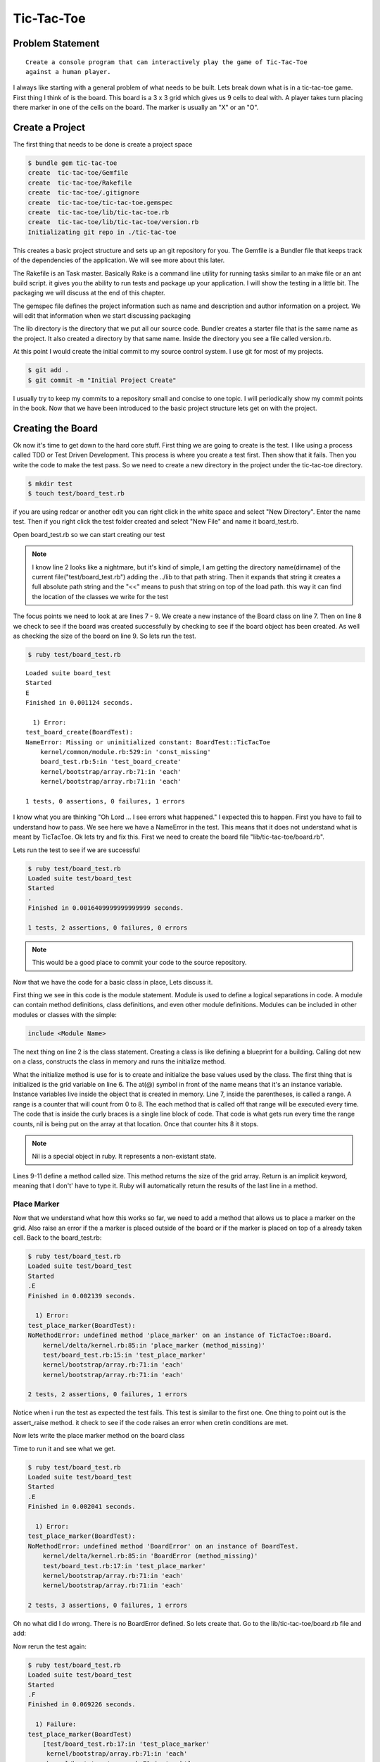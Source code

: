 Tic-Tac-Toe
==============

Problem Statement
-------------------
::

  Create a console program that can interactively play the game of Tic-Tac-Toe
  against a human player.

.. image:: images/tic-tac-toe.png

I always like starting with a general problem of what needs to be built.  Lets
break down what is in a tic-tac-toe game. First thing I think of is the board.
This board is a 3 x 3 grid which gives us 9 cells to deal with. A player takes
turn placing there marker in one of the cells on the board.  The marker is
usually an "X" or an "O".  

.. image:: images/ttt_uml.png

.. Create a program that can interactively play the game of Tic-Tac-Toe
.. against a human player and never lose.

Create a Project
-----------------

The first thing that needs to be done is create a project space

.. code-block:: bash
  
  $ bundle gem tic-tac-toe
  create  tic-tac-toe/Gemfile
  create  tic-tac-toe/Rakefile
  create  tic-tac-toe/.gitignore
  create  tic-tac-toe/tic-tac-toe.gemspec
  create  tic-tac-toe/lib/tic-tac-toe.rb
  create  tic-tac-toe/lib/tic-tac-toe/version.rb
  Initializating git repo in ./tic-tac-toe
  
This creates a basic project structure and sets up an git repository for you.
The Gemfile is a Bundler file that keeps track of the dependencies of the
application.  We will see more about this later.  

The Rakefile is an Task master.  Basically Rake is a command line utility for
running tasks similar to an make file or an ant build script. it gives you the
ability to run tests and package up your application.  I will show the testing
in a little bit. The packaging we will discuss at the end of this chapter.  

The gemspec file defines the project information such as name and description and author information on a project.  We will edit 
that information when we start discussing packaging 

The lib directory is the directory that we put all our source code. Bundler creates a starter file that is the same name as the 
project.  It also created a directory by that same name.  Inside the directory you see a file called version.rb. 

At this point I would create the initial commit to my source control system.  I use git for most of my projects.  

.. code-block:: bash
  
  $ git add .
  $ git commit -m "Initial Project Create"
  
I usually try to keep my commits to a repository small and concise to one topic.  I will periodically show my commit points 
in the book. Now that we have been introduced to the basic project structure lets get on with the project.

Creating the Board
-------------------

Ok now it's time to get down to the hard core stuff.  First thing we are going to create is the test.  I like using a 
process called TDD or Test Driven Development.  This process is where you create a test first. Then show that it fails. 
Then you write the code to make the test pass.  So we need to create a new directory in the project under the tic-tac-toe directory.

.. code-block:: bash

  $ mkdir test
  $ touch test/board_test.rb
  
if you are using redcar or another edit you can right click in the white space and select "New Directory".  Enter the name test.  
Then if you right click the test folder created and select "New File" and name it board_test.rb.  

Open board_test.rb so we can start creating our test

.. code-block:: ruby
  :linenos: 
  
  require 'test/unit'
  $LOAD_PATH << File.expand_path(File.join(File.dirname(__FILE__), "..", "lib"))
  require "tic-tac-toe/board"
  
  class BoardTest < Test::Unit::TestCase
    def test_board_create
      board = TicTacToe::Board.new 
      assert_not_nil(board, "Failed to create board")
      assert_equals board.size, 9 
    end
  end 

.. note::

  I know line 2 looks like a nightmare, but it's kind of simple, I am getting the directory name(dirname) of the current file("test/board_test.rb")
  adding the ../lib to that path string.  Then it expands that string it creates a full absolute path string and the "<<" means to 
  push that string on top of the load path.  this way it can find the location of the classes we write for the test

The focus points we need to look at are lines 7 - 9.  We create a new instance of the Board class on line 7.  Then on line 8 we 
check to see if the board was created successfully by checking to see if the board object has been created.  As well as checking 
the size of the board on line 9.  So lets run the test. 


.. code-block:: bash
  
  $ ruby test/board_test.rb
  
:: 

  Loaded suite board_test
  Started
  E
  Finished in 0.001124 seconds.
  
    1) Error:
  test_board_create(BoardTest):
  NameError: Missing or uninitialized constant: BoardTest::TicTacToe
      kernel/common/module.rb:529:in 'const_missing'
      board_test.rb:5:in 'test_board_create'
      kernel/bootstrap/array.rb:71:in 'each'
      kernel/bootstrap/array.rb:71:in 'each'
  
  1 tests, 0 assertions, 0 failures, 1 errors

I know what you are thinking "Oh Lord ... I see errors what happened."  I expected this to happen.  First you have to fail to
understand how to pass.  We see here we have a NameError in the test.  This means that it does not understand what is meant by 
TicTacToe.  Ok lets try and fix this. First we need to create the board file "lib/tic-tac-toe/board.rb".  

.. code-block:: ruby
  :linenos:
  
  module TicTacToe
    class Board
      GRID_SIZE = 8
      attr_reader :grid
      def initialize()
        @grid = []
        (0..GRID_SIZE ).each {|x| @grid[x] = nil } 
      end
      def size
        @grid.size
      end
    end
  end

Lets run the test to see if we are successful 

.. code-block:: bash

  $ ruby test/board_test.rb
  Loaded suite test/board_test
  Started
  .
  Finished in 0.0016409999999999999 seconds.
  
  1 tests, 2 assertions, 0 failures, 0 errors

.. note::
  This would be a good place to commit your code to the source repository.

Now that we have the code for a basic class in place, Lets discuss it.

First thing we see in this code is the module statement.  Module is used to
define a logical separations in code.  A module can contain method definitions,
class definitions, and even other module definitions.  Modules can be included in
other modules or classes with the simple:

.. code-block:: ruby

  include <Module Name>
  
The next thing on line 2 is the class statement.  Creating a class is like
defining a blueprint for a building.  Calling dot new on a class, constructs the
class in memory and runs the initialize method.

What the initialize method is use for is to create and initialize the base
values used by the class.  The first thing that is initialized is the grid
variable on line 6.  The at(@) symbol in front of the name means that it's an
instance variable.  Instance variables live inside the object that is created 
in memory.  Line 7, inside the parentheses, is called a range. A range is a
counter that will count from 0 to 8. The each method that is called off that
range will be executed every time.  The code that is inside the curly braces is
a single line block of code.  That code is what gets run every time the range
counts, nil is being put on the array at that location. Once that counter hits 8
it stops.

.. note::
  Nil is a special object in ruby. It represents a non-existant state.
    
Lines 9-11 define a method called size.  This method returns the size of the
grid array.  Return is an implicit keyword, meaning that I don't' have to type it. 
Ruby will automatically return the results of the last line in a method.

Place Marker
^^^^^^^^^^^^^^^^

Now that we understand what how this works so far, we need to add a method that
allows us to place a marker on the grid. Also raise an error if the a marker is
placed outside of the board or if the marker is placed on top of a already taken
cell.  Back to the board_test.rb:

.. code-block:: ruby
  :linenos:
  
  ...
  def test_place_marker
    board = TicTacToe::Board.new
    board.place_marker(4, "X")
    assert_equal board.grid[4], "X"
    assert_raise TicTacToe::BoardError {board.place_marker(9,"O")}
    assert_raise TicTacToe::BoardError {board.place_marker(4, "X")}
  end
  ...

.. code-block:: bash

  $ ruby test/board_test.rb
  Loaded suite test/board_test
  Started
  .E
  Finished in 0.002139 seconds.
  
    1) Error:
  test_place_marker(BoardTest):
  NoMethodError: undefined method 'place_marker' on an instance of TicTacToe::Board.
      kernel/delta/kernel.rb:85:in 'place_marker (method_missing)'
      test/board_test.rb:15:in 'test_place_marker'
      kernel/bootstrap/array.rb:71:in 'each'
      kernel/bootstrap/array.rb:71:in 'each'
  
  2 tests, 2 assertions, 0 failures, 1 errors

Notice when i run the test as expected the test fails.  This test is similar to
the first one.  One thing to point out is the assert_raise method.  it check to
see if the code raises an error when cretin conditions are met.

Now lets write the place marker method on the board class

.. code-block:: ruby
  :linenos:
  
  ...
  def place_marker(index, marker)
    @grid[index] = marker
  end
  ...

Time to run it and see what we get.

.. code-block:: bash

  $ ruby test/board_test.rb
  Loaded suite test/board_test
  Started
  .E
  Finished in 0.002041 seconds.
  
    1) Error:
  test_place_marker(BoardTest):
  NoMethodError: undefined method 'BoardError' on an instance of BoardTest.
      kernel/delta/kernel.rb:85:in 'BoardError (method_missing)'
      test/board_test.rb:17:in 'test_place_marker'
      kernel/bootstrap/array.rb:71:in 'each'
      kernel/bootstrap/array.rb:71:in 'each'
  
  2 tests, 3 assertions, 0 failures, 1 errors

Oh no what did I do wrong.  There is no BoardError defined.  So lets create
that. Go to the lib/tic-tac-toe/board.rb file and add:

.. code-block:: ruby
  :linenos:

  class BoardError < Exception
  end

Now rerun the test again:

.. code-block:: bash

  $ ruby test/board_test.rb
  Loaded suite test/board_test
  Started
  .F
  Finished in 0.069226 seconds.
  
    1) Failure:
  test_place_marker(BoardTest)
      [test/board_test.rb:17:in 'test_place_marker'
       kernel/bootstrap/array.rb:71:in 'each'
       kernel/bootstrap/array.rb:71:in 'each']:
  <TicTacToe::BoardError> exception expected but none was thrown.
  
  2 tests, 4 assertions, 1 failures, 0 errors

Well it failed.  Was that what we expected? not really so how do we fix this. We
need to add the raise statement to the place_marker method.

.. code-block:: ruby
  :linenos:
  
  ...
  def place_marker(index, marker)
    if index < 0 or index > GRID_SIZE 
      raise BoardError.new, "#{index} is outside the board"
    end
    if @grid[index].nil?
      @grid[index] = marker
    else
      raise BoardError.new, "#{index} is already used"
    end
  end
  ...
  
Time to run the test again and see what that says:

.. code-block:: bash

  $ ruby test/board_test.rb
  Loaded suite test/board_test
  Started
  ..
  Finished in 0.002402 seconds.
  
  2 tests, 5 assertions, 0 failures, 0 errors

Yay, the test passes.  Time to explain what is going on.

.. note::
  Test passing is always a good time to commit back to source control.
  
Now lets start with the definition of the place_marker method on line 2.  The if
statement on line 3 starts a decision block.  Basically if the index is not
between 0 and 8 then execute line 4. This line raises an error called a
BoardError, with the message "#{index} is outside the board".  The "#{index}" is
injecting the value of index into the string, so if index = 9 then it would
print "9 is outside the board".  The raise statement also stops execution of the
method, so nothing after the error was raised was executed.

After we have made it through the first if we come to check if the block on the
board is empty.  "nil?" will return true for false depending if a nil exists in
the object we are calling the method on.  In this case if the cell is nil then
place the marker there if not raise an error that the cell is already taken.

Clearing the Board
^^^^^^^^^^^^^^^^^^^^^^
Now that we can place markers on the board, we need a way to clear the board.
To test this should be simple as these steps:

1. Place a marker on the board
2. Assert that the marker is there
3. Call clear on the board
4. Assert that that cell is nil

So lets put this to code. Create a new test method in board_test.rb

.. code-block:: ruby
  :linenos:
  
  ...
  def test_clear_board
    board = TicTacToe::Board.new
    board.place_marker(4, "X")
    assert_equal board.grid[4], "X"
    board.clear
    assert_nil board.grid[4]
  end
  ...

.. code-block:: bash

  $ ruby test/board_test.rb
  Loaded suite test/board_test
  Started
  .E.
  Finished in 0.003509 seconds.
  
    1) Error:
  test_clear_board(BoardTest):
  NoMethodError: undefined method 'clear' on an instance of TicTacToe::Board.
      kernel/delta/kernel.rb:85:in 'clear (method_missing)'
      test/board_test.rb:25:in 'test_clear_board'
      kernel/bootstrap/array.rb:71:in 'each'
      kernel/bootstrap/array.rb:71:in 'each'
  
  3 tests, 6 assertions, 0 failures, 1 errors
  
Now we have our failing test lets code the clear method:

.. code-block:: ruby
  :linenos:
  
  ...
  def clear
    @grid.clear
  end
  ...
  
.. code-block:: bash

  $ ruby test/board_test.rb
  Loaded suite test/board_test
  Started
  ...
  Finished in 0.0025109999999999998 seconds.
  
  3 tests, 7 assertions, 0 failures, 0 errors

Line 3 is the focus point for this method.  Clear is a method on an array that
removes all items from the array.

Checking the Board for a winner
^^^^^^^^^^^^^^^^^^^^^^^^^^^^^^^^

The next challenge we have is to check the board and see if there is a winner
present.  so lets take a look at a board and see what we can tell.

.. image:: images/board.png
    :width: 200px
   
  
As we can see by the board pattern analysis show that there are 8 winning
patterns. The patterns can be broken up into 3 sections.  The horizontal
patterns such as [0,1,2], [3,4,5], and [6,7,8].  The vertical patterns are
[0,3,6], [1,4,7], and [2,5,8].  The diagonal patterns are [2,4,6] and [0,4,8].
So with this knowledge lets create a constant for winning patterns in the board
class. To declare a constant you start the name with a capital.  

.. code-block:: ruby
  :linenos:
  
  ...
  WINNING_PATTERNS = [
      [0,1,2],
      [3,4,5],
      [6,7,8],
      [0,3,6],
      [1,4,7],
      [2,5,8],
      [2,4,6],
      [0,4,8],
    ]
  ...

With the patterns declared we can write the test to check the winners.

.. code-block:: ruby
  :linenos:
  
  ...
  def test_check_winner
    board = TicTacToe::Board.new
    board.place_marker(3, "X")
    board.place_marker(4, "X")
    board.place_marker(5, "X")    
    assert board.check_winner
    assert_equals board.winner, "X" 
  end
  ...

This test tests only one possible case of the horizontal center row.  Lets
rewrite the test to loop through the pattern array and test each condition.

.. code-block:: ruby
  :linenos:
  
  ...
  def test_check_winner
    board = TicTacToe::Board.new    
    TicTacToe::Board::WINNING_PATTERNS.each do |pattern|
      board.place_marker(pattern[0], "X")
      board.place_marker(pattern[1], "X")
      board.place_marker(pattern[2], "X")
      assert board.check_winner
      assert_equals board.winner, "X"
      board.clear
    end     
  end
  ...

Now we run the test.

.. code-block:: bash
  
  $ ruby test/board_test.rb
  Loaded suite test/board_test
  Started
  .E..
  Finished in 0.003186 seconds.
  
    1) Error:
  test_check_board(BoardTest):
  NoMethodError: undefined method 'check_winner' on an instance of TicTacToe::Board.
      kernel/delta/kernel.rb:85:in 'check_winner (method_missing)'
      test/board_test.rb:35:in 'test_check_winner'
      kernel/bootstrap/array.rb:71:in 'each'
      test/board_test.rb:31:in 'test_check_winner'
      kernel/bootstrap/array.rb:71:in 'each'
      kernel/bootstrap/array.rb:71:in 'each'
  
  4 tests, 7 assertions, 0 failures, 1 errors

Ok, lets look at the test before we code the check_board method.  On line 4 we
see ".each do |pattern|" hanging off the WINNING_PATTERNS constant. The each
method iterates over a block of code.  The block of code is defined by the "do"
keyword until it reaches an "end" statement.  The pipe symbol("|") defines
parameters from the each statement to the block. This means that pattern is a
variable whose value will change each cycle through.  So first time through
pattern will equal [0,1,2] and the next time it will equal [3,4,5] til it goes
through all the elements listed in the patterns list.  Each element in the
pattern is a 0 indexed list. That means pattern[0] will give me 0 as a value to
pass to place_marker. Now we can use this technique to create the check_board
method.

.. code-block:: ruby
  :linenos:
  
  ...
  def winner
    @winner
  end
  def check_winner
    result = false
    Board::WINNING_PATTERNS.each do |pattern|
      a = @grid[pattern[0]]
      b = @grid[pattern[1]]
      c = @grid[pattern[2]]
      if a.nil? and b.nil? and c.nil?
        next
      end
      if a == b and a == c
        result = true
        @winner = a
        break
      end
      result
    end
    ...

.. code-block:: bash

  $ ruby test/board_test.rb
  Loaded suite test/board_test
  Started
  ....
  Finished in 0.0036179999999999997 seconds.
  
  4 tests, 23 assertions, 0 failures, 0 errors

We having passing test, Let's go over the check_winner method.  On line 7,
notice we are looping though the WINNING_PATTERNS constant again.  But the big
points to look at are lines 12 and 17.  The next statement inside a loop tells
the system to start the loop over on the next element.  The break statement
tells the system to end the loop now, no matter how many elements are left.  So
line 11 reads, If all elements in the cells are nil then skip to the next
pattern.  The reverse holds true for break statement.  if a, b, and c are equal
then quit the loop and declare we have a winner.

This is great, everything is working and tested.  There is only one thing that
needs to be done.  Create a failing test case for the check_winner method.

.. code-block:: ruby
  :linenos:
  
  ...
  def test_check_winner_no_selection
    board = TicTacToe::Board.new
    assert board.check_winner == false
    assert_nil board.winner
  end
  
  def test_check_winner_one_marker
    board = TicTacToe::Board.new
    board.place_marker(4, "X")
    assert board.check_winner == false
    assert_nil board.winner
  end
  ...

There is nothing really special about these two test.  I just wanted to make
sure we had complete coverage and tested a couple of fail cases.  Running the
test you should see the following result.  This wraps up the check_winner
method.  

.. code-block:: bash

  $ ruby test/board_test.rb
  Loaded suite test/board_test
  Started
  ......
  Finished in 0.004778 seconds.
  
  6 tests, 27 assertions, 0 failures, 0 errors


Keeping Track of the last move
^^^^^^^^^^^^^^^^^^^^^^^^^^^^^^^

The last thing left for the board class is to keep track of the last move.  When
tic-tac-toe is played on a sheet of paper the two players can always see the
others last move.  Playing inside a computer, We need a place to allow some of
that visibility.  The best thing is to track the last move of any player on the
board. Personally tracking more than the last move for this game is overkill.
As always we need to create our test.

.. code-block:: ruby
  :linenos:
  
  ...
  def test_last_move
    board = TicTacToe::Board.new
    board.place_marker(4, "X")
    assert_equal board.last_move, 4
  end
  ...

.. code-block:: bash
  
  $ ruby test/board_test.rb
  Loaded suite test/board_test
  Started
  .....E.
  Finished in 0.004595999999999999 seconds.
  
    1) Error:
  test_last_move(BoardTest):
  NoMethodError: undefined method 'last_move' on an instance of TicTacToe::Board.
      kernel/delta/kernel.rb:85:in 'last_move (method_missing)'
      test/board_test.rb:57:in 'test_last_move'
      kernel/bootstrap/array.rb:71:in 'each'
      kernel/bootstrap/array.rb:71:in 'each'
  
  7 tests, 27 assertions, 0 failures, 1 errors

This test is simple but it checks what we need.  First, it creates an instance
of the board.  Then it places "X" in the center square.  After that it checks to
see if the index 4 was recorded as the last move. Now let us fix the errors.

.. code-block:: ruby
  :linenos:
  
  class Board
    ...
    attr_reader :grid, :last_move
    ...
    def place_marker(index, marker)
      if index < 0 or index > GRID_SIZE 
        raise BoardError.new, "#{index} is outside the board"
      end
      if @grid[index].nil?
        @grid[index] = marker
        @last_move = index
      else
        raise BoardError.new, "#{index} is already used"
      end
    end
    
    ...
    def clear
      @grid.clear
      @winner = nil
      @last_move = nil
    end
    ...
  end

For this first we will add ":last_move" to the attr_reader line.  attr_reader
creates a last_move method for us.  Next inside the place_marker method, when we
place the marker on the grid. We store the index in the last_move variable.
Just as a extra step we are going to clear the last_move variable in the clear
method.  Now run the test to see if we cleared the error.  

.. code-block:: bash

  $ ruby test/board_test.rb
  Loaded suite test/board_test
  Started
  .......
  Finished in 0.003224 seconds.
  
  7 tests, 28 assertions, 0 failures, 0 errors

There the Board class is complete.  Let's do a little house keeping to clean
things up.  Under the test folder lets create a new file called
ts_tic_tac_toe.rb.  What we are creating is a Test Suite.  This way we have one
place to run all our test from.  Also we need to move the line that adds the lib
directory to the path.  Plus we need to add a new copy of that line to add the
other test we write to the path. The suite file should look like this:

.. code-block:: ruby
  
  require "test/unit"

  $LOAD_PATH << File.expand_path(File.join(File.dirname(__FILE__), "..", "lib"))
  $LOAD_PATH << File.expand_path(File.join(File.dirname(__FILE__)))
  
  require "board_test"
  
Notice the only thing we have to do to include another test is require the test
name. Lets run it and see if we get the same results:

.. code-block:: bash
  
  $ ruby test/ts_tic_tac_toe.rb
  Loaded suite test/ts_tic_tac_toe
  Started
  .......
  Finished in 0.004621 seconds.
  
  7 tests, 28 assertions, 0 failures, 0 errors

Awesome All test pass.  Only one more thing I would like to do to clean up.
Remove the following line from the board class, also we need to rerun the test
to make sure we did not break something:

.. code-block:: ruby

  (0..GRID_SIZE ).each {|x| @grid[x] = nil }

.. code-block:: bash
  
  $ ruby test/ts_tic_tac_toe.rb
  Loaded suite test/ts_tic_tac_toe
  Started
  F......
  Finished in 0.053641999999999995 seconds.
  
    1) Failure:
  test_board_create(BoardTest)
      [/Users/adavis/Projects/game_dev_ruby_book/code/tic-tac-toe/test/board_test.rb:10:in 'test_board_create'
       kernel/bootstrap/array.rb:71:in 'each'
       kernel/bootstrap/array.rb:71:in 'each']:
  <0> expected but was
  <9>.
  
  7 tests, 28 assertions, 1 failures, 0 errors

Ok, what did I do wrong? The answer is nothing.  The old trick of initializing
the array in a loop is wasted code.  This comes from Java and C++ where not doing
this would be an error.  so this is one instance I would say we need to adjust
the test.  I personally am not a fan of adjusting the test.  The only time
adjust the test is ok if for some reason the code that it was testing in no
longer valid.  Also we need to remove the size method from the board.  It is
another fallback to java when that method would be necessary.  Lets make comment
out the size method in the board class:

.. code-block:: ruby

  #def size
  #  @grid.size
  #end
  
The pound sign(#) is a single line comment.  if we start each line of the method
with the comment then the method goes away.  Same goes for the test:

.. code-block:: ruby
  
  def test_board_create
    board = TicTacToe::Board.new  
    assert_not_nil board
    #assert_equal board.size, 9 
  end

The reason that i can say, that board.size and the initialize are invalid and
need to be removed if you notice in the last run of the test is that all the
other test pass. Which proved that this code was not necessary.  Lets run the
test again just to confirm:

.. code-block:: bash

  $ ruby test/ts_tic_tac_toe.rb
  Loaded suite test/ts_tic_tac_toe
  Started
  .......
  Finished in 0.002908 seconds.
  
  7 tests, 27 assertions, 0 failures, 0 errors

Every thing looks good, it's time to move on to the player class.

Creating the Player
--------------------

The Player is the person playing the game.  A player has a name and a marker.
He/She also knows what board they are playing on.  The player knows how to take
their turn by placing there marker at a given location, as well as check to see
if there is a winner on the board.

.. image:: images/player.png

Based on the description above, the player class should look like the UML class
diagram above.  UML is a modeling language used to pictorialy describe a
program.  The class element that is pictured is a rectangle broken up into three
compartments.  The top compartment is the title of the class.  the second
compartment is for attributes of the class.  These are mostly instance variables
inside the class.  The third compartment is for the operations of the class.
The operations are methods that will preform actions on the attributes of the class

Setting up the Player Class
^^^^^^^^^^^^^^^^^^^^^^^^^^^^

With these defined we can start setting up the project to add the player class.

1. Create player_test.rb under the test directory.
2. Under lib/tic-tac-toe, create a player.rb
3. Add the player_test to the ts_tic_tac_toe.rb test suite

Lets look at ts_tic_tac_toe.rb first:

.. code-block:: ruby

  require "player_test"
  
This line adds the player test file to the test suite.  This way we can exeute all the
tests created at once.  Now we can start creating the test for the player class.  Open
player_test.rb and add the code:

.. code-block:: ruby
  :linenos:
  
  require "test/unit"
  require "tic-tac-toe/board"
  require "tic-tac-toe/player"
  
  class PlayerTest < Test::Unit::TestCase
    def setup
      @board = TicTacToe::Board.new
      @player = TicTacToe::Player.new "Allan", @board, "X"
    end
    def test_player_create
      @board.clear
      assert_not_nil @player
    end
  end

  
If we run the test suite we should see:

.. code-block:: bash

  $ ruby test/ts_tic_tac_toe.rb
  Loaded suite test/ts_tic_tac_toe
  Started
  .......E
  Finished in 0.004219 seconds.
  
    1) Error:
  test_player_create(PlayerTest):
  NameError: Missing or uninitialized constant: TicTacToe::Player
      kernel/common/module.rb:533:in 'const_missing'
      /home/alley/Projects/game_dev_ruby_book/code/tic-tac-toe/test/player_test.rb:10:in 'test_player_create'
      kernel/bootstrap/array.rb:71:in 'each'
      kernel/bootstrap/array.rb:71:in 'each'
  
  8 tests, 27 assertions, 0 failures, 1 errors

Lets talk about the test for a second.  Setup is a new method that we have not
seen before. this is a method on the TestCase class that is execute before each
test is run.  By adding the method to our version we have overridden that method
to preform the functionality we needed.  TestCase also provides a teardown
method to clean up after a test.  We will go overloading methods later when we
look at the computer player.


.. code-block:: ruby
  :linenos:
  
  module TicTacToe
    class Player
      attr_accessor :name,  :marker
      attr_reader :board
      def initialize(name ="", board = nil, marker = "" )
        @name = name
        @board = board
        @marker = marker
      end
    end
  end

.. code-block:: bash

  $ ruby test/ts_tic_tac_toe.rb
  Loaded suite test/ts_tic_tac_toe
  Started
  ........
  Finished in 0.004096 seconds.
  
  8 tests, 28 assertions, 0 failures, 0 errors

One of the big things we see in the player class is "attr_accessor".
Attr_accessor is a ruby helper method.  It generates accessor methods for a
given variable.  so with "attr_accessor :name", the methods that are generated
look like:

.. code-block:: ruby
  
  def name
    @name
  end
  def name=(value)
    @name = value
  end
  
Attr_reader does has the same effect but it does not create the assignment
method. There is also "attr_writer", which creates the writer method.

Adding the take_turn method to Player
^^^^^^^^^^^^^^^^^^^^^^^^^^^^^^^^^^^^^^

Now for the heavy lifting of the player class, The take_turn method. we always
start with the stest so add this next section to the player_test.rb:

.. code-block:: ruby
  :linenos:
  
  ...
  def test_take_turn
    @board.clear
    @player.take_turn(4)
    assert_equal 4, @board.last_move
    @board.clear
    @player.take_turn(3)
    @player.take_turn(4)
    @player.take_turn(5)
    assert_equal @board.winner, @player.marker
  end
  ...



Creating the Computer Player
-----------------------------


Creating the Game Controller
------------------------------


Packaging the Game 
--------------------


Summary
-----------

